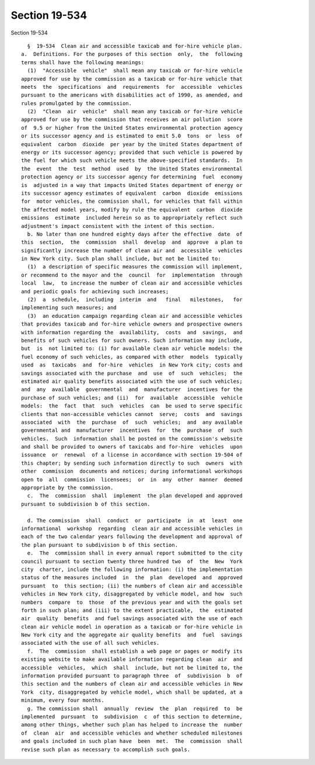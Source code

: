 Section 19-534
==============

Section 19-534 ::    
        
     
        §  19-534  Clean air and accessible taxicab and for-hire vehicle plan.
      a.  Definitions. For the purposes of this section  only,  the  following
      terms shall have the following meanings:
        (1)  "Accessible  vehicle"  shall mean any taxicab or for-hire vehicle
      approved for use by the commission as a taxicab or for-hire vehicle that
      meets  the  specifications  and  requirements  for  accessible  vehicles
      pursuant to the americans with disabilities act of 1990, as amended, and
      rules promulgated by the commission.
        (2)  "Clean  air  vehicle"  shall mean any taxicab or for-hire vehicle
      approved for use by the commission that receives an air pollution  score
      of  9.5 or higher from the United States environmental protection agency
      or its successor agency and is estimated to emit 5.0  tons  or  less  of
      equivalent  carbon  dioxide  per year by the United States department of
      energy or its successor agency; provided that such vehicle is powered by
      the fuel for which such vehicle meets the above-specified standards.  In
      the  event  the  test  method  used  by  the United States environmental
      protection agency or its successor agency for determining  fuel  economy
      is  adjusted in a way that impacts United States department of energy or
      its successor agency estimates of equivalent  carbon  dioxide  emissions
      for  motor vehicles, the commission shall, for vehicles that fall within
      the affected model years, modify by rule the equivalent  carbon  dioxide
      emissions  estimate  included herein so as to appropriately reflect such
      adjustment's impact consistent with the intent of this section.
        b. No later than one hundred eighty days after the effective  date  of
      this  section,  the  commission  shall  develop  and  approve  a plan to
      significantly increase the number of clean air and  accessible  vehicles
      in New York city. Such plan shall include, but not be limited to:
        (1)  a description of specific measures the commission will implement,
      or recommend to the mayor and the  council  for  implementation  through
      local  law,  to increase the number of clean air and accessible vehicles
      and periodic goals for achieving such increases;
        (2)  a  schedule,  including  interim  and   final   milestones,   for
      implementing such measures; and
        (3)  an education campaign regarding clean air and accessible vehicles
      that provides taxicab and for-hire vehicle owners and prospective owners
      with information regarding the  availability,  costs  and  savings,  and
      benefits of such vehicles for such owners. Such information may include,
      but  is  not limited to: (i) for available clean air vehicle models: the
      fuel economy of such vehicles, as compared with other  models  typically
      used  as  taxicabs  and  for-hire  vehicles  in New York city; costs and
      savings associated with the purchase  and  use  of  such  vehicles;  the
      estimated air quality benefits associated with the use of such vehicles;
      and  any  available  governmental  and  manufacturer  incentives for the
      purchase of such vehicles; and (ii)  for  available  accessible  vehicle
      models:  the  fact  that  such  vehicles  can  be used to serve specific
      clients that non-accessible vehicles cannot  serve;  costs  and  savings
      associated  with  the  purchase  of  such  vehicles;  and  any available
      governmental and  manufacturer  incentives  for  the  purchase  of  such
      vehicles.  Such  information shall be posted on the commission's website
      and shall be provided to owners of taxicabs and for-hire  vehicles  upon
      issuance  or  renewal  of a license in accordance with section 19-504 of
      this chapter; by sending such information directly to such  owners  with
      other  commission  documents and notices; during informational workshops
      open to  all  commission  licensees;  or  in  any  other  manner  deemed
      appropriate by the commission.
        c.  The  commission  shall  implement  the plan developed and approved
      pursuant to subdivision b of this section.
    
        d. The commission  shall  conduct  or  participate  in  at  least  one
      informational  workshop  regarding  clean air and accessible vehicles in
      each of the two calendar years following the development and approval of
      the plan pursuant to subdivision b of this section.
        e.  The  commission shall in every annual report submitted to the city
      council pursuant to section twenty three hundred two  of  the  New  York
      city  charter, include the following information: (i) the implementation
      status of the measures included  in  the  plan  developed  and  approved
      pursuant  to  this section; (ii) the numbers of clean air and accessible
      vehicles in New York city, disaggregated by vehicle model, and how  such
      numbers  compare  to  those  of the previous year and with the goals set
      forth in such plan; and (iii) to the extent practicable,  the  estimated
      air  quality  benefits  and fuel savings associated with the use of each
      clean air vehicle model in operation as a taxicab or for-hire vehicle in
      New York city and the aggregate air quality benefits  and  fuel  savings
      associated with the use of all such vehicles.
        f.  The  commission  shall establish a web page or pages or modify its
      existing website to make available information regarding clean  air  and
      accessible  vehicles,  which  shall  include, but not be limited to, the
      information provided pursuant to paragraph three  of  subdivision  b  of
      this section and the numbers of clean air and accessible vehicles in New
      York  city, disaggregated by vehicle model, which shall be updated, at a
      minimum, every four months.
        g. The commission shall  annually  review  the  plan  required  to  be
      implemented  pursuant  to  subdivision  c  of this section to determine,
      among other things, whether such plan has helped to increase the  number
      of  clean  air  and accessible vehicles and whether scheduled milestones
      and goals included in such plan have  been  met.  The  commission  shall
      revise such plan as necessary to accomplish such goals.
    
    
    
    
    
    
    